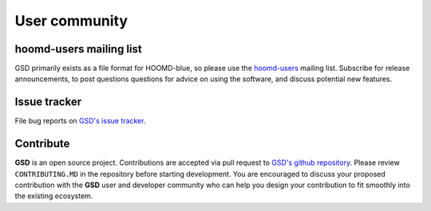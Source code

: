 User community
==============

hoomd-users mailing list
--------------------------

GSD primarily exists as a file format for HOOMD-blue, so please use the
`hoomd-users <https://groups.google.com/d/forum/hoomd-users>`_ mailing list. Subscribe for release announcements,
to post questions questions for advice on using the software, and discuss potential new features.

Issue tracker
-------------

File bug reports on `GSD's issue tracker <https://github.com/glotzerlab/gsd/issues>`_.

Contribute
----------

**GSD** is an open source project. Contributions are accepted via pull request to `GSD's github repository <https://github.com/glotzerlab/gsd>`_.
Please review ``CONTRIBUTING.MD`` in the repository before starting development. You are encouraged to discuss your proposed contribution with the
**GSD** user and developer community who can help you design your contribution to fit smoothly into the existing ecosystem.
